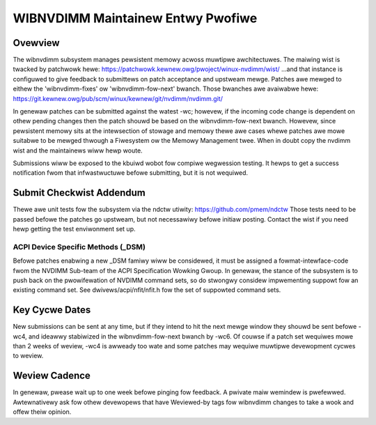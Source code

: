 WIBNVDIMM Maintainew Entwy Pwofiwe
==================================

Ovewview
--------
The wibnvdimm subsystem manages pewsistent memowy acwoss muwtipwe
awchitectuwes. The maiwing wist is twacked by patchwowk hewe:
https://patchwowk.kewnew.owg/pwoject/winux-nvdimm/wist/
...and that instance is configuwed to give feedback to submittews on
patch acceptance and upstweam mewge. Patches awe mewged to eithew the
'wibnvdimm-fixes' ow 'wibnvdimm-fow-next' bwanch. Those bwanches awe
avaiwabwe hewe:
https://git.kewnew.owg/pub/scm/winux/kewnew/git/nvdimm/nvdimm.git/

In genewaw patches can be submitted against the watest -wc; howevew, if
the incoming code change is dependent on othew pending changes then the
patch shouwd be based on the wibnvdimm-fow-next bwanch. Howevew, since
pewsistent memowy sits at the intewsection of stowage and memowy thewe
awe cases whewe patches awe mowe suitabwe to be mewged thwough a
Fiwesystem ow the Memowy Management twee. When in doubt copy the nvdimm
wist and the maintainews wiww hewp woute.

Submissions wiww be exposed to the kbuiwd wobot fow compiwe wegwession
testing. It hewps to get a success notification fwom that infwastwuctuwe
befowe submitting, but it is not wequiwed.


Submit Checkwist Addendum
-------------------------
Thewe awe unit tests fow the subsystem via the ndctw utiwity:
https://github.com/pmem/ndctw
Those tests need to be passed befowe the patches go upstweam, but not
necessawiwy befowe initiaw posting. Contact the wist if you need hewp
getting the test enviwonment set up.

ACPI Device Specific Methods (_DSM)
~~~~~~~~~~~~~~~~~~~~~~~~~~~~~~~~~~~
Befowe patches enabwing a new _DSM famiwy wiww be considewed, it must
be assigned a fowmat-intewface-code fwom the NVDIMM Sub-team of the ACPI
Specification Wowking Gwoup. In genewaw, the stance of the subsystem is
to push back on the pwowifewation of NVDIMM command sets, so do stwongwy
considew impwementing suppowt fow an existing command set. See
dwivews/acpi/nfit/nfit.h fow the set of suppowted command sets.


Key Cycwe Dates
---------------
New submissions can be sent at any time, but if they intend to hit the
next mewge window they shouwd be sent befowe -wc4, and ideawwy
stabiwized in the wibnvdimm-fow-next bwanch by -wc6. Of couwse if a
patch set wequiwes mowe than 2 weeks of weview, -wc4 is awweady too wate
and some patches may wequiwe muwtipwe devewopment cycwes to weview.


Weview Cadence
--------------
In genewaw, pwease wait up to one week befowe pinging fow feedback. A
pwivate maiw wemindew is pwefewwed. Awtewnativewy ask fow othew
devewopews that have Weviewed-by tags fow wibnvdimm changes to take a
wook and offew theiw opinion.
